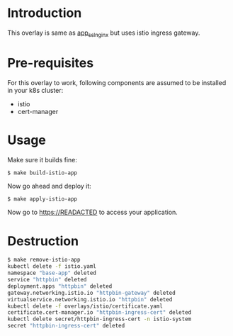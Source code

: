 * Introduction

This overlay is same as [[../app_ssl_nginx/][app_ssl_nginx]] but uses istio ingress gateway.

* Pre-requisites

For this overlay to work, following components are assumed to be
installed in your k8s cluster:

- istio
- cert-manager

* Usage

Make sure it builds fine:

#+begin_src sh
$ make build-istio-app
#+end_src

Now go ahead and deploy it:

#+begin_src
$ make apply-istio-app
#+end_src

Now go to [[https://READACTED][https://READACTED]] to access your application.

* Destruction

#+begin_src sh
$ make remove-istio-app
kubectl delete -f istio.yaml
namespace "base-app" deleted
service "httpbin" deleted
deployment.apps "httpbin" deleted
gateway.networking.istio.io "httpbin-gateway" deleted
virtualservice.networking.istio.io "httpbin" deleted
kubectl delete -f overlays/istio/certificate.yaml
certificate.cert-manager.io "httpbin-ingress-cert" deleted
kubectl delete secret/httpbin-ingress-cert -n istio-system
secret "httpbin-ingress-cert" deleted
#+end_src
